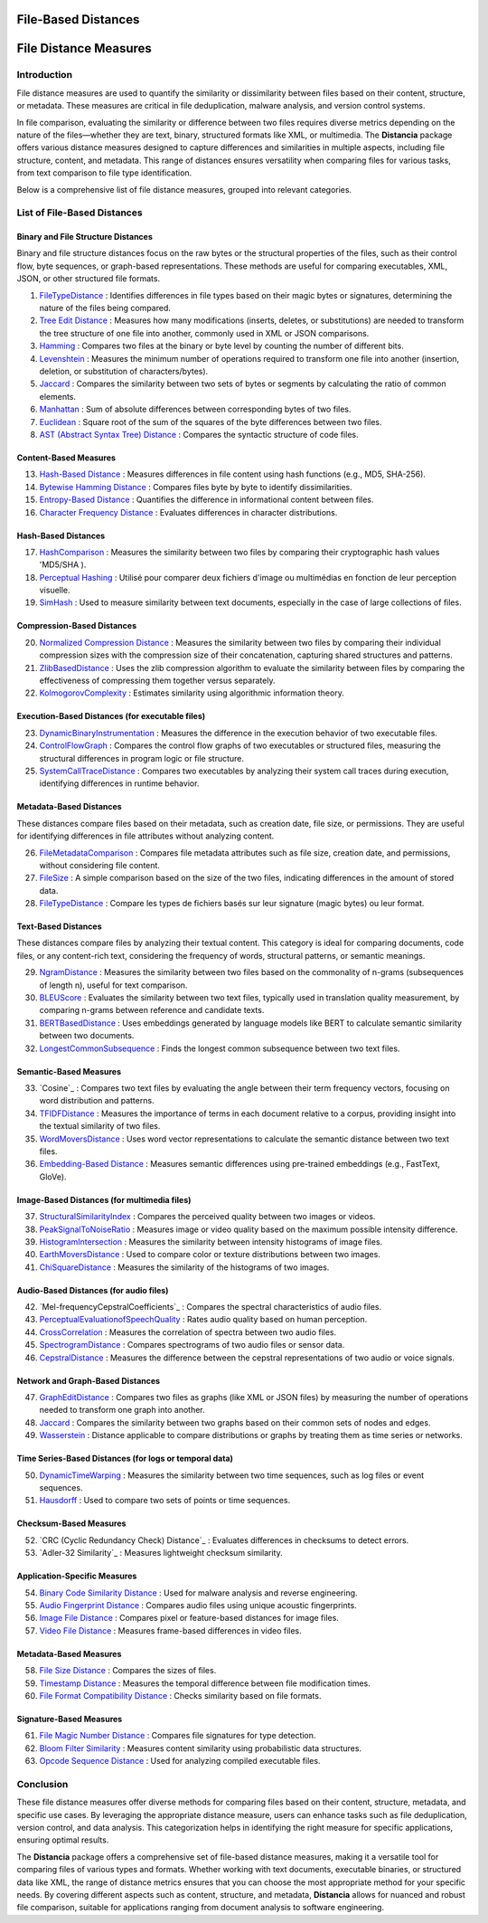 ====================
File-Based Distances
====================
============================
File Distance Measures
============================

Introduction
=============
File distance measures are used to quantify the similarity or dissimilarity between files based on their content, structure, or metadata. These measures are critical in file deduplication, malware analysis, and version control systems.

In file comparison, evaluating the similarity or difference between two files requires diverse metrics depending on the nature of the files—whether they are text, binary, structured formats like XML, or multimedia. The **Distancia** package offers various distance measures designed to capture differences and similarities in multiple aspects, including file structure, content, and metadata. This range of distances ensures versatility when comparing files for various tasks, from text comparison to file type identification.

Below is a comprehensive list of file distance measures, grouped into relevant categories.

List of File-Based Distances
===============================

Binary and File Structure Distances
-----------------------------------

Binary and file structure distances focus on the raw bytes or the structural properties of the files, such as their control flow, byte sequences, or graph-based representations. These methods are useful for comparing executables, XML, JSON, or other structured file formats.


#. `FileTypeDistance`_ : Identifies differences in file types based on their magic bytes or signatures, determining the nature of the files being compared.
#. `Tree Edit Distance`_ : Measures how many modifications (inserts, deletes, or substitutions) are needed to transform the tree structure of one file into another, commonly used in XML or JSON comparisons.
#. `Hamming`_ : Compares two files at the binary or byte level by counting the number of different bits.
#. `Levenshtein`_ : Measures the minimum number of operations required to transform one file into another (insertion, deletion, or substitution of characters/bytes).
#. `Jaccard`_ : Compares the similarity between two sets of bytes or segments by calculating the ratio of common elements.
#. `Manhattan`_ : Sum of absolute differences between corresponding bytes of two files.
#. `Euclidean`_ : Square root of the sum of the squares of the byte differences between two files.
#. `AST (Abstract Syntax Tree) Distance`_ : Compares the syntactic structure of code files.

.. _FileTypeDistance: https://distancia.readthedocs.io/en/latest/FileTypeDistance.html
.. _Tree Edit Distance: https://distancia.readthedocs.io/en/latest/TreeEditDistance.html
.. _Hamming: https://distancia.readthedocs.io/en/latest/Hamming.html
.. _Levenshtein: https://distancia.readthedocs.io/en/latest/Levenshtein.html
.. _Jaccard: https://distancia.readthedocs.io/en/latest/Jaccard.html
.. _Manhattan: https://distancia.readthedocs.io/en/latest/Manhattan.html
.. _Euclidean: https://distancia.readthedocs.io/en/latest/Euclidean.html
.. _AST (Abstract Syntax Tree) Distance: https://distancia.readthedocs.io/en/latest/ASTDistance.html

Content-Based Measures
----------------------

13. `Hash-Based Distance`_ : Measures differences in file content using hash functions (e.g., MD5, SHA-256).
#. `Bytewise Hamming Distance`_ : Compares files byte by byte to identify dissimilarities.
#. `Entropy-Based Distance`_ : Quantifies the difference in informational content between files.
#. `Character Frequency Distance`_ : Evaluates differences in character distributions.

.. _Hash-Based Distance: https://distancia.readthedocs.io/en/latest/HashComparison.html
.. _Bytewise Hamming Distance: https://distancia.readthedocs.io/en/latest/ByteLevelDistance.html
.. _Entropy-Based Distance: https://distancia.readthedocs.io/en/latest/EntropyBasedSimilarity.html
.. _Character Frequency Distance: https://distancia.readthedocs.io/en/latest/CharacterFrequencyDistance.html

Hash-Based Distances
-----------------------

17. `HashComparison`_ : Measures the similarity between two files by comparing their cryptographic hash values 'MD5/SHA ).
#. `Perceptual Hashing`_ : Utilisé pour comparer deux fichiers d'image ou multimédias en fonction de leur perception visuelle.
#. `SimHash`_ : Used to measure similarity between text documents, especially in the case of large collections of files.

.. _HashComparison: https://distancia.readthedocs.io/en/latest/HashComparison.html
.. _Perceptual Hashing: https://distancia.readthedocs.io/en/latest/PerceptualHashing.html
.. _SimHash: https://distancia.readthedocs.io/en/latest/SimHash.html

Compression-Based Distances
---------------------------

20. `Normalized Compression Distance`_ : Measures the similarity between two files by comparing their individual compression sizes with the compression size of their concatenation, capturing shared structures and patterns.
#. `ZlibBasedDistance`_ : Uses the zlib compression algorithm to evaluate the similarity between files by comparing the effectiveness of compressing them together versus separately.
#. `KolmogorovComplexity`_ : Estimates similarity using algorithmic information theory.

.. _Normalized Compression Distance: https://distancia.readthedocs.io/en/latest/NormalizedCompression.html
.. _ZlibBasedDistance: https://distancia.readthedocs.io/en/latest/ZlibBasedDistance.html
.. _KolmogorovComplexity: https://distancia.readthedocs.io/en/latest/KolmogorovComplexity.html

Execution-Based Distances (for executable files)
------------------------------------------------

23. `DynamicBinaryInstrumentation`_ : Measures the difference in the execution behavior of two executable files.
#. `ControlFlowGraph`_ : Compares the control flow graphs of two executables or structured files, measuring the structural differences in program logic or file structure.
#. `SystemCallTraceDistance`_ : Compares two executables by analyzing their system call traces during execution, identifying differences in runtime behavior.

.. _DynamicBinaryInstrumentation: https://distancia.readthedocs.io/en/latest/DynamicBinaryInstrumentation.html
.. _ControlFlowGraph: https://distancia.readthedocs.io/en/latest/ControlFlowGraph.html
.. _SystemCallTraceDistance: https://distancia.readthedocs.io/en/latest/SystemCallTraceDistance.html

Metadata-Based Distances
------------------------

These distances compare files based on their metadata, such as creation date, file size, or permissions. They are useful for identifying differences in file attributes without analyzing content.

26. `FileMetadataComparison`_ : Compares file metadata attributes such as file size, creation date, and permissions, without considering file content.
#. `FileSize`_ : A simple comparison based on the size of the two files, indicating differences in the amount of stored data.
#. `FileTypeDistance`_ : Compare les types de fichiers basés sur leur signature (magic bytes) ou leur format.

.. _FileMetadataComparison: https://distancia.readthedocs.io/en/latest/FileMetadataComparison.html
.. _FileSize: https://distancia.readthedocs.io/en/latest/FileSize.html
.. _FileTypeDistance: https://distancia.readthedocs.io/en/latest/FileTypeDistance.html


Text-Based Distances
--------------------

These distances compare files by analyzing their textual content. This category is ideal for comparing documents, code files, or any content-rich text, considering the frequency of words, structural patterns, or semantic meanings.

29. `NgramDistance`_ : Measures the similarity between two files based on the commonality of n-grams (subsequences of length n), useful for text comparison.
#. `BLEUScore`_ : Evaluates the similarity between two text files, typically used in translation quality measurement, by comparing n-grams between reference and candidate texts.
#. `BERTBasedDistance`_ : Uses embeddings generated by language models like BERT to calculate semantic similarity between two documents.
#. `LongestCommonSubsequence`_ : Finds the longest common subsequence between two text files.

.. _NgramDistance: https://distancia.readthedocs.io/en/latest/NgramDistance.html
.. _BLEUScore: https://distancia.readthedocs.io/en/latest/BLEUScore.html
.. _BERTBasedDistance: https://distancia.readthedocs.io/en/latest/BERTBasedDistance.html
.. _LongestCommonSubsequence: https://distancia.readthedocs.io/en/latest/LongestCommonSubsequence.html

Semantic-Based Measures
-----------------------

33. `Cosine`_ : Compares two text files by evaluating the angle between their term frequency vectors, focusing on word distribution and patterns.   
#. `TFIDFDistance`_ : Measures the importance of terms in each document relative to a corpus, providing insight into the textual similarity of two files.  
#. `WordMoversDistance`_ : Uses word vector representations to calculate the semantic distance between two text files.
#. `Embedding-Based Distance`_ : Measures semantic differences using pre-trained embeddings (e.g., FastText, GloVe).

.. _TFIDFDistance: https://distancia.readthedocs.io/en/latest/TFIDFDistance.html
.. _WordMoversDistance: https://distancia.readthedocs.io/en/latest/WordMoversDistance.html
.. _WordMoversDistance: https://distancia.readthedocs.io/en/latest/WordMoversDistance.html
.. _Embedding-Based Distance: https://distancia.readthedocs.io/en/latest/EmbeddingBasedDistance.html

Image-Based Distances (for multimedia files)
--------------------------------------------

37. `StructuralSimilarityIndex`_ : Compares the perceived quality between two images or videos.
#. `PeakSignalToNoiseRatio`_ : Measures image or video quality based on the maximum possible intensity difference.
#. `HistogramIntersection`_ : Measures the similarity between intensity histograms of image files.
#. `EarthMoversDistance`_ : Used to compare color or texture distributions between two images.
#. `ChiSquareDistance`_ : Measures the similarity of the histograms of two images.

.. _StructuralSimilarityIndex: https://distancia.readthedocs.io/en/latest/StructuralSimilarityIndex.html
.. _PeakSignalToNoiseRatio: https://distancia.readthedocs.io/en/latest/PeakSignalToNoiseRatio.html
.. _HistogramIntersection: https://distancia.readthedocs.io/en/latest/HistogramIntersection.html
.. _EarthMoversDistance: https://distancia.readthedocs.io/en/latest/EarthMoversDistance.html
.. _ChiSquareDistance: https://distancia.readthedocs.io/en/latest/ChiSquareDistance.html

Audio-Based Distances (for audio files)
---------------------------------------

42. `Mel-frequencyCepstralCoefficients`_ : Compares the spectral characteristics of audio files.
#. `PerceptualEvaluationofSpeechQuality`_ : Rates audio quality based on human perception.
#. `CrossCorrelation`_ : Measures the correlation of spectra between two audio files.
#. `SpectrogramDistance`_ : Compares spectrograms of two audio files or sensor data.
#. `CepstralDistance`_ : Measures the difference between the cepstral representations of two audio or voice signals.

.. _MelfrequencyCepstralCoefficients: https://distancia.readthedocs.io/en/latest/MelFrequencyCepstralCoefficients.html
.. _PerceptualEvaluationofSpeechQuality: https://distancia.readthedocs.io/en/latest/PerceptualEvaluationofSpeechQuality.html
.. _CrossCorrelation: https://distancia.readthedocs.io/en/latest/CrossCorrelation.html
.. _SpectrogramDistance: https://distancia.readthedocs.io/en/latest/SpectrogramDistance.html
.. _CepstralDistance: https://distancia.readthedocs.io/en/latest/CepstralDistance.html

Network and Graph-Based Distances
---------------------------------

47. `GraphEditDistance`_ : Compares two files as graphs (like XML or JSON files) by measuring the number of operations needed to transform one graph into another.
#. `Jaccard`_ : Compares the similarity between two graphs based on their common sets of nodes and edges.
#. `Wasserstein`_ : Distance applicable to compare distributions or graphs by treating them as time series or networks.

.. _GraphEditDistance: https://distancia.readthedocs.io/en/latest/GraphEditDistance.html
.. _Jaccard: https://distancia.readthedocs.io/en/latest/Jaccard.html
.. _Wasserstein: https://distancia.readthedocs.io/en/latest/Wasserstein.html

Time Series-Based Distances (for logs or temporal data)
-------------------------------------------------------

50. `DynamicTimeWarping`_ : Measures the similarity between two time sequences, such as log files or event sequences.
#. `Hausdorff`_ : Used to compare two sets of points or time sequences.

.. _DynamicTimeWarping: https://distancia.readthedocs.io/en/latest/DynamicTimeWarping.html
.. _Hausdorff: https://distancia.readthedocs.io/en/latest/Hausdorff.html

Checksum-Based Measures
-----------------------

52. `CRC (Cyclic Redundancy Check) Distance`_ : Evaluates differences in checksums to detect errors.
#. `Adler-32 Similarity`_ : Measures lightweight checksum similarity.

.. _CyclicRedundancyCheck: https://distancia.readthedocs.io/en/latest/CyclicRedundancyCheck.html
.. _Adler32Similarity: https://distancia.readthedocs.io/en/latest/Adler32Similarity.html

Application-Specific Measures
-----------------------------

54. `Binary Code Similarity Distance`_ : Used for malware analysis and reverse engineering.
#. `Audio Fingerprint Distance`_ : Compares audio files using unique acoustic fingerprints.
#. `Image File Distance`_ : Compares pixel or feature-based distances for image files.
#. `Video File Distance`_ : Measures frame-based differences in video files.

.. _Binary Code Similarity Distance: https://distancia.readthedocs.io/en/latest/BinaryCodeSimilarityDistance.html
.. _Audio Fingerprint Distance: https://distancia.readthedocs.io/en/latest/AudioFingerprintDistance.html
.. _Image File Distance: https://distancia.readthedocs.io/en/latest/ImageFileDistance.html
.. _Video File Distance: https://distancia.readthedocs.io/en/latest/VideoFileDistance.html


Metadata-Based Measures
-----------------------

58. `File Size Distance`_ : Compares the sizes of files.
#. `Timestamp Distance`_ : Measures the temporal difference between file modification times.
#. `File Format Compatibility Distance`_ : Checks similarity based on file formats.

.. _File Size Distance: https://distancia.readthedocs.io/en/latest/FileSizeDistance.html
.. _Timestamp Distance: https://distancia.readthedocs.io/en/latest/TimestampDistance.html
.. _File Format Compatibility Distance: https://distancia.readthedocs.io/en/latest/FileFormatCompatibilityDistance.html

Signature-Based Measures
------------------------

61. `File Magic Number Distance`_ : Compares file signatures for type detection.
#. `Bloom Filter Similarity`_ : Measures content similarity using probabilistic data structures.
#. `Opcode Sequence Distance`_ : Used for analyzing compiled executable files.

.. _File Magic Number Distance: https://distancia.readthedocs.io/en/latest/FileMagicNumberDistance.html
.. _Bloom Filter Similarity: https://distancia.readthedocs.io/en/latest/BloomFilterSimilarity.html
.. _Opcode Sequence Distance: https://distancia.readthedocs.io/en/latest/OpcodeSequenceDistance.html

Conclusion
==========

These file distance measures offer diverse methods for comparing files based on their content, structure, metadata, and specific use cases. By leveraging the appropriate distance measure, users can enhance tasks such as file deduplication, version control, and data analysis. This categorization helps in identifying the right measure for specific applications, ensuring optimal results.

The **Distancia** package offers a comprehensive set of file-based distance measures, making it a versatile tool for comparing files of various types and formats. Whether working with text documents, executable binaries, or structured data like XML, the range of distance metrics ensures that you can choose the most appropriate method for your specific needs. By covering different aspects such as content, structure, and metadata, **Distancia** allows for nuanced and robust file comparison, suitable for applications ranging from document analysis to software engineering.

.. _ByteLevelDistance: https://distancia.readthedocs.io/en/latest/ByteLevelDistance.html
.. _DynamicBinaryInstrumentation: https://distancia.readthedocs.io/en/latest/DynamicBinaryInstrumentation.html
.. _FileMetadataComparison: https://distancia.readthedocs.io/en/latest/FileMetadataComparison.html
.. _FileTypeDistance: https://distancia.readthedocs.io/en/latest/FileTypeDistance.html
.. _TreeEditDistance: https://distancia.readthedocs.io/en/latest/TreeEditDistance.html
